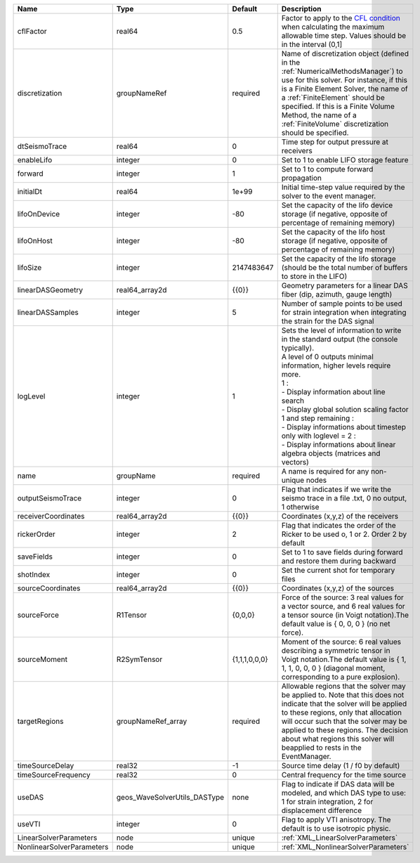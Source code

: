 

========================= ============================ ============= ========================================================================================================================================================================================================================================================================================================================================================================================================================== 
Name                      Type                         Default       Description                                                                                                                                                                                                                                                                                                                                                                                                                
========================= ============================ ============= ========================================================================================================================================================================================================================================================================================================================================================================================================================== 
cflFactor                 real64                       0.5           Factor to apply to the `CFL condition <http://en.wikipedia.org/wiki/Courant-Friedrichs-Lewy_condition>`_ when calculating the maximum allowable time step. Values should be in the interval (0,1]                                                                                                                                                                                                                          
discretization            groupNameRef                 required      Name of discretization object (defined in the :ref:`NumericalMethodsManager`) to use for this solver. For instance, if this is a Finite Element Solver, the name of a :ref:`FiniteElement` should be specified. If this is a Finite Volume Method, the name of a :ref:`FiniteVolume` discretization should be specified.                                                                                                   
dtSeismoTrace             real64                       0             Time step for output pressure at receivers                                                                                                                                                                                                                                                                                                                                                                                 
enableLifo                integer                      0             Set to 1 to enable LIFO storage feature                                                                                                                                                                                                                                                                                                                                                                                    
forward                   integer                      1             Set to 1 to compute forward propagation                                                                                                                                                                                                                                                                                                                                                                                    
initialDt                 real64                       1e+99         Initial time-step value required by the solver to the event manager.                                                                                                                                                                                                                                                                                                                                                       
lifoOnDevice              integer                      -80           Set the capacity of the lifo device storage (if negative, opposite of percentage of remaining memory)                                                                                                                                                                                                                                                                                                                      
lifoOnHost                integer                      -80           Set the capacity of the lifo host storage (if negative, opposite of percentage of remaining memory)                                                                                                                                                                                                                                                                                                                        
lifoSize                  integer                      2147483647    Set the capacity of the lifo storage (should be the total number of buffers to store in the LIFO)                                                                                                                                                                                                                                                                                                                          
linearDASGeometry         real64_array2d               {{0}}         Geometry parameters for a linear DAS fiber (dip, azimuth, gauge length)                                                                                                                                                                                                                                                                                                                                                    
linearDASSamples          integer                      5             Number of sample points to be used for strain integration when integrating the strain for the DAS signal                                                                                                                                                                                                                                                                                                                   
logLevel                  integer                      1             | Sets the level of information to write in the standard output (the console typically).                                                                                                                                                                                                                                                                                                                                     
                                                                     | A level of 0 outputs minimal information, higher levels require more.                                                                                                                                                                                                                                                                                                                                                      
                                                                     | 1 :                                                                                                                                                                                                                                                                                                                                                                                                                        
                                                                     | - Display information about line search                                                                                                                                                                                                                                                                                                                                                                                    
                                                                     | - Display global solution scaling factor                                                                                                                                                                                                                                                                                                                                                                                   
                                                                     | 1 and step remaining :                                                                                                                                                                                                                                                                                                                                                                                                     
                                                                     | - Display informations about timestep                                                                                                                                                                                                                                                                                                                                                                                      
                                                                     | only with loglevel = 2 :                                                                                                                                                                                                                                                                                                                                                                                                   
                                                                     | - Display informations about linear algebra objects (matrices and vectors)                                                                                                                                                                                                                                                                                                                                                 
name                      groupName                    required      A name is required for any non-unique nodes                                                                                                                                                                                                                                                                                                                                                                                
outputSeismoTrace         integer                      0             Flag that indicates if we write the seismo trace in a file .txt, 0 no output, 1 otherwise                                                                                                                                                                                                                                                                                                                                  
receiverCoordinates       real64_array2d               {{0}}         Coordinates (x,y,z) of the receivers                                                                                                                                                                                                                                                                                                                                                                                       
rickerOrder               integer                      2             Flag that indicates the order of the Ricker to be used o, 1 or 2. Order 2 by default                                                                                                                                                                                                                                                                                                                                       
saveFields                integer                      0             Set to 1 to save fields during forward and restore them during backward                                                                                                                                                                                                                                                                                                                                                    
shotIndex                 integer                      0             Set the current shot for temporary files                                                                                                                                                                                                                                                                                                                                                                                   
sourceCoordinates         real64_array2d               {{0}}         Coordinates (x,y,z) of the sources                                                                                                                                                                                                                                                                                                                                                                                         
sourceForce               R1Tensor                     {0,0,0}       Force of the source: 3 real values for a vector source, and 6 real values for a tensor source (in Voigt notation).The default value is { 0, 0, 0 } (no net force).                                                                                                                                                                                                                                                         
sourceMoment              R2SymTensor                  {1,1,1,0,0,0} Moment of the source: 6 real values describing a symmetric tensor in Voigt notation.The default value is { 1, 1, 1, 0, 0, 0 } (diagonal moment, corresponding to a pure explosion).                                                                                                                                                                                                                                        
targetRegions             groupNameRef_array           required      Allowable regions that the solver may be applied to. Note that this does not indicate that the solver will be applied to these regions, only that allocation will occur such that the solver may be applied to these regions. The decision about what regions this solver will beapplied to rests in the EventManager.                                                                                                     
timeSourceDelay           real32                       -1            Source time delay (1 / f0 by default)                                                                                                                                                                                                                                                                                                                                                                                      
timeSourceFrequency       real32                       0             Central frequency for the time source                                                                                                                                                                                                                                                                                                                                                                                      
useDAS                    geos_WaveSolverUtils_DASType none          Flag to indicate if DAS data will be modeled, and which DAS type to use: 1 for strain integration, 2 for displacement difference                                                                                                                                                                                                                                                                                           
useVTI                    integer                      0             Flag to apply VTI anisotropy. The default is to use isotropic physic.                                                                                                                                                                                                                                                    
LinearSolverParameters    node                         unique        :ref:`XML_LinearSolverParameters`                                                                                                                                                                                                                                                                                                                                                                                          
NonlinearSolverParameters node                         unique        :ref:`XML_NonlinearSolverParameters`                                                                                                                                                                                                                                                                                                                                                                                       
========================= ============================ ============= ========================================================================================================================================================================================================================================================================================================================================================================================================================== 


